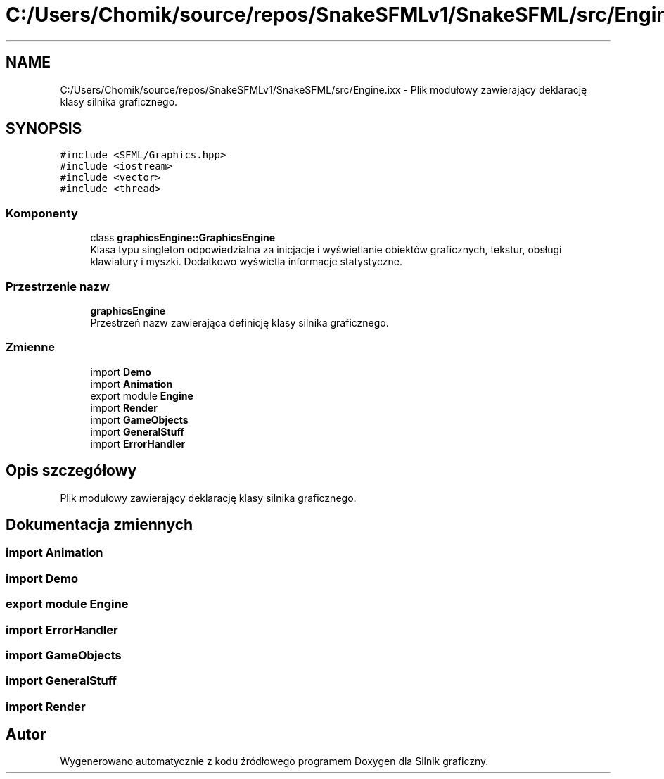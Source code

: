 .TH "C:/Users/Chomik/source/repos/SnakeSFMLv1/SnakeSFML/src/Engine.ixx" 3 "So, 27 lis 2021" "Silnik graficzny" \" -*- nroff -*-
.ad l
.nh
.SH NAME
C:/Users/Chomik/source/repos/SnakeSFMLv1/SnakeSFML/src/Engine.ixx \- Plik modułowy zawierający deklarację klasy silnika graficznego\&.  

.SH SYNOPSIS
.br
.PP
\fC#include <SFML/Graphics\&.hpp>\fP
.br
\fC#include <iostream>\fP
.br
\fC#include <vector>\fP
.br
\fC#include <thread>\fP
.br

.SS "Komponenty"

.in +1c
.ti -1c
.RI "class \fBgraphicsEngine::GraphicsEngine\fP"
.br
.RI "Klasa typu singleton odpowiedzialna za inicjacje i wyświetlanie obiektów graficznych, tekstur, obsługi klawiatury i myszki\&. Dodatkowo wyświetla informacje statystyczne\&. "
.in -1c
.SS "Przestrzenie nazw"

.in +1c
.ti -1c
.RI " \fBgraphicsEngine\fP"
.br
.RI "Przestrzeń nazw zawierająca definicję klasy silnika graficznego\&. "
.in -1c
.SS "Zmienne"

.in +1c
.ti -1c
.RI "import \fBDemo\fP"
.br
.ti -1c
.RI "import \fBAnimation\fP"
.br
.ti -1c
.RI "export module \fBEngine\fP"
.br
.ti -1c
.RI "import \fBRender\fP"
.br
.ti -1c
.RI "import \fBGameObjects\fP"
.br
.ti -1c
.RI "import \fBGeneralStuff\fP"
.br
.ti -1c
.RI "import \fBErrorHandler\fP"
.br
.in -1c
.SH "Opis szczegółowy"
.PP 
Plik modułowy zawierający deklarację klasy silnika graficznego\&. 


.SH "Dokumentacja zmiennych"
.PP 
.SS "import Animation"

.SS "import Demo"

.SS "export module Engine"

.SS "import \fBErrorHandler\fP"

.SS "import GameObjects"

.SS "import GeneralStuff"

.SS "import Render"

.SH "Autor"
.PP 
Wygenerowano automatycznie z kodu źródłowego programem Doxygen dla Silnik graficzny\&.
